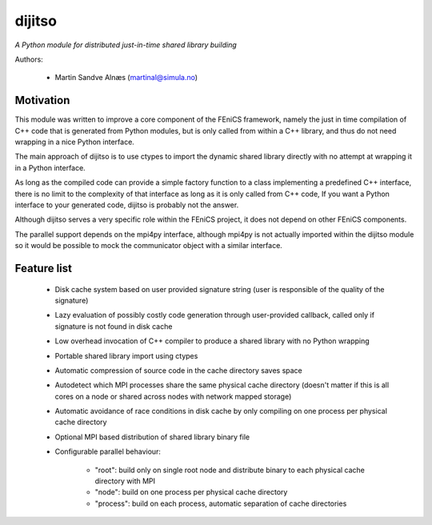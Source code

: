 dijitso
=======
*A Python module for distributed just-in-time shared library building*

Authors:

    - Martin Sandve Alnæs (martinal@simula.no)

Motivation
----------

This module was written to improve a core component of the FEniCS
framework, namely the just in time compilation of C++ code that is
generated from Python modules, but is only called from within a C++
library, and thus do not need wrapping in a nice Python interface.

The main approach of dijitso is to use ctypes to import the dynamic
shared library directly with no attempt at wrapping it in a Python
interface.

As long as the compiled code can provide a simple factory function to
a class implementing a predefined C++ interface, there is no limit to
the complexity of that interface as long as it is only called from C++
code, If you want a Python interface to your generated code, dijitso
is probably not the answer.

Although dijitso serves a very specific role within the FEniCS
project, it does not depend on other FEniCS components.

The parallel support depends on the mpi4py interface, although
mpi4py is not actually imported within the dijitso module so it
would be possible to mock the communicator object with a similar interface.

Feature list
------------

    - Disk cache system based on user provided signature string
      (user is responsible of the quality of the signature)

    - Lazy evaluation of possibly costly code generation through
      user-provided callback, called only if signature is not found in
      disk cache

    - Low overhead invocation of C++ compiler to produce a shared
      library with no Python wrapping

    - Portable shared library import using ctypes

    - Automatic compression of source code in the cache directory saves space

    - Autodetect which MPI processes share the same physical cache
      directory (doesn't matter if this is all cores on a node or
      shared across nodes with network mapped storage)

    - Automatic avoidance of race conditions in disk cache by
      only compiling on one process per physical cache directory

    - Optional MPI based distribution of shared library binary file

    - Configurable parallel behaviour:

        - "root": build only on single root node and distribute binary
          to each physical cache directory with MPI

        - "node": build on one process per physical cache directory

        - "process": build on each process, automatic separation of cache directories
